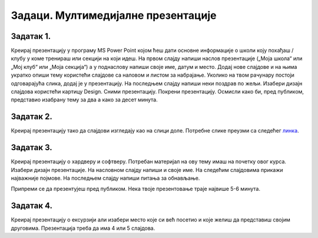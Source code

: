Задаци. Мултимедијалне презентације
===================================

Задатак 1.
~~~~~~~~~~

Креирај презентацију у програму MS Power Point којом ћеш дати основне информације о школи коју похађаш / клубу у коме тренираш или секцији на који идеш. На првом слајду напиши наслов презентације („Моја школа“ или „Мој клуб“ или „Моја секција“) а у поднаслову напиши своје име, датум и место. Додај нове слајдове и на њима укратко опиши тему користећи слајдове са наловом и листом за набрајање. Уколико на твом рачунару постоји одговарајућа слика, додај је у презентацију. На последњем слајду напиши неки поздрав по жељи. Изабери дизајн слајдова користећи картицу Design. Сними презентацију. Покрени презентацију. Осмисли како би, пред публиком, представио изабрану тему за два а како за десет минута.


Задатак 2.
~~~~~~~~~~

Креирај презентацију тако да слајдови изгледају као на слици доле. Потребне слике преузми са следећег `линка <../../_includes/prezentacija.zip>`_.

.. gallery:: prezentacija
    :folder: ../../_images
    :images: prez1.png, prez2.png, prez3.png, prez4.png
    :width: 720
    :height:

Задатак 3.
~~~~~~~~~~
Креирај презентацију о хардверу и софтверу. Потребан материјал на ову тему имаш на почетку овог курса. Изабери дизајн презентације. На насловном слајду напиши и своје име. На следећим слајдовима прикажи најважније појмове. На последњем слајду напиши питања за обнављање.

Припреми се да презентујеш пред публиком. Нека твоје презентовање траје највише 5-6 минута.

Задатак 4.
~~~~~~~~~~
Креирај презентацију о ексурзији али изабери место које си већ посетио и које желиш да представиш својим друговима. Презентација треба да има 4 или 5 слајдова.
